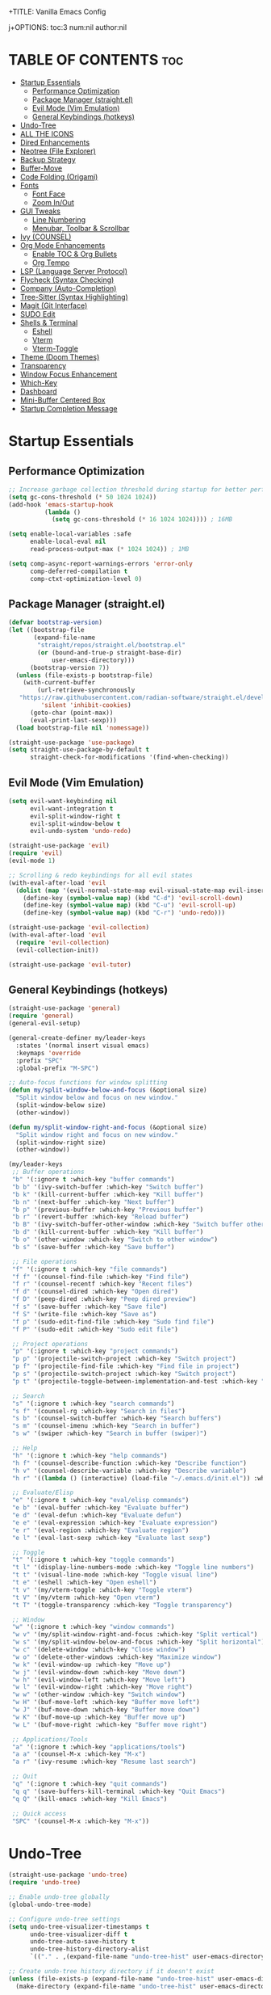 +TITLE: Vanilla Emacs Config
#+AUTHOR: Bibit Kunwar Chhetri
#+PROPERTY: header-args :tangle yes :results silent :exports code
#+STARTUP: overview indent hideblocks inlineimages entitiespretty
j+OPTIONS: toc:3 num:nil author:nil
#+LANGUAGE: en
#+CATEGORY: emacs-config
#+FILETAGS: emacs config

* TABLE OF CONTENTS :toc:
- [[#startup-essentials][Startup Essentials]]
  - [[#performance-optimization][Performance Optimization]]
  - [[#package-manager-straightel][Package Manager (straight.el)]]
  - [[#evil-mode-vim-emulation][Evil Mode (Vim Emulation)]]
  - [[#general-keybindings-hotkeys][General Keybindings (hotkeys)]]
- [[#undo-tree][Undo-Tree]]
- [[#all-the-icons][ALL THE ICONS]]
- [[#dired-enhancements][Dired Enhancements]]
- [[#neotree-file-explorer][Neotree (File Explorer)]]
- [[#backup-strategy][Backup Strategy]]
- [[#buffer-move][Buffer-Move]]
- [[#code-folding-origami][Code Folding (Origami)]]
- [[#fonts][Fonts]]
  - [[#font-face][Font Face]]
  - [[#zoom-inout][Zoom In/Out]]
- [[#gui-tweaks][GUI Tweaks]]
  - [[#line-numbering][Line Numbering]]
  - [[#menubar-toolbar--scrollbar][Menubar, Toolbar & Scrollbar]]
- [[#ivy-counsel][Ivy (COUNSEL)]]
- [[#org-mode-enhancements][Org Mode Enhancements]]
  - [[#enable-toc--org-bullets][Enable TOC & Org Bullets]]
  - [[#org-tempo][Org Tempo]]
- [[#lsp-language-server-protocol][LSP (Language Server Protocol)]]
- [[#flycheck-syntax-checking][Flycheck (Syntax Checking)]]
- [[#company-auto-completion][Company (Auto-Completion)]]
- [[#tree-sitter-syntax-highlighting][Tree-Sitter (Syntax Highlighting)]]
- [[#magit-git-interface][Magit (Git Interface)]]
- [[#sudo-edit][SUDO Edit]]
- [[#shells--terminal][Shells & Terminal]]
  - [[#eshell][Eshell]]
  - [[#vterm][Vterm]]
  - [[#vterm-toggle][Vterm-Toggle]]
- [[#theme-doom-themes][Theme (Doom Themes)]]
- [[#transparency][Transparency]]
- [[#window-focus-enhancement][Window Focus Enhancement]]
- [[#which-key][Which-Key]]
- [[#dashboard][Dashboard]]
- [[#mini-buffer-centered-box][Mini-Buffer Centered Box]]
- [[#startup-completion-message][Startup Completion Message]]

* Startup Essentials
** Performance Optimization
#+BEGIN_SRC emacs-lisp
;; Increase garbage collection threshold during startup for better performance
(setq gc-cons-threshold (* 50 1024 1024))
(add-hook 'emacs-startup-hook
          (lambda ()
            (setq gc-cons-threshold (* 16 1024 1024)))) ; 16MB

(setq enable-local-variables :safe
      enable-local-eval nil
      read-process-output-max (* 1024 1024)) ; 1MB

(setq comp-async-report-warnings-errors 'error-only
      comp-deferred-compilation t
      comp-ctxt-optimization-level 0)
#+END_SRC

** Package Manager (straight.el)
#+BEGIN_SRC emacs-lisp
  (defvar bootstrap-version)
  (let ((bootstrap-file
         (expand-file-name
          "straight/repos/straight.el/bootstrap.el"
          (or (bound-and-true-p straight-base-dir)
              user-emacs-directory)))
        (bootstrap-version 7))
    (unless (file-exists-p bootstrap-file)
      (with-current-buffer
          (url-retrieve-synchronously
  	 "https://raw.githubusercontent.com/radian-software/straight.el/develop/install.el"
           'silent 'inhibit-cookies)
        (goto-char (point-max))
        (eval-print-last-sexp)))
    (load bootstrap-file nil 'nomessage))

  (straight-use-package 'use-package)
  (setq straight-use-package-by-default t
        straight-check-for-modifications '(find-when-checking))
#+END_SRC

** Evil Mode (Vim Emulation)
#+BEGIN_SRC emacs-lisp
(setq evil-want-keybinding nil
      evil-want-integration t
      evil-split-window-right t
      evil-split-window-below t
      evil-undo-system 'undo-redo)

(straight-use-package 'evil)
(require 'evil)
(evil-mode 1)

;; Scrolling & redo keybindings for all evil states
(with-eval-after-load 'evil
  (dolist (map '(evil-normal-state-map evil-visual-state-map evil-insert-state-map))
    (define-key (symbol-value map) (kbd "C-d") 'evil-scroll-down)
    (define-key (symbol-value map) (kbd "C-u") 'evil-scroll-up)
    (define-key (symbol-value map) (kbd "C-r") 'undo-redo)))

(straight-use-package 'evil-collection)
(with-eval-after-load 'evil
  (require 'evil-collection)
  (evil-collection-init))

(straight-use-package 'evil-tutor)
#+END_SRC

** General Keybindings (hotkeys)
#+BEGIN_SRC emacs-lisp
(straight-use-package 'general)
(require 'general)
(general-evil-setup)

(general-create-definer my/leader-keys
  :states '(normal insert visual emacs)
  :keymaps 'override
  :prefix "SPC"
  :global-prefix "M-SPC")

;; Auto-focus functions for window splitting
(defun my/split-window-below-and-focus (&optional size)
  "Split window below and focus on new window."
  (split-window-below size)
  (other-window))

(defun my/split-window-right-and-focus (&optional size)
  "Split window right and focus on new window."
  (split-window-right size)
  (other-window))

(my/leader-keys
 ;; Buffer operations
 "b" '(:ignore t :which-key "buffer commands")
 "b b" '(ivy-switch-buffer :which-key "Switch buffer")
 "b k" '(kill-current-buffer :which-key "Kill buffer")
 "b n" '(next-buffer :which-key "Next buffer")
 "b p" '(previous-buffer :which-key "Previous buffer")
 "b r" '(revert-buffer :which-key "Reload buffer")
 "b B" '(ivy-switch-buffer-other-window :which-key "Switch buffer other window")
 "b d" '(kill-current-buffer :which-key "Kill buffer")
 "b o" '(other-window :which-key "Switch to other window")
 "b s" '(save-buffer :which-key "Save buffer")

 ;; File operations
 "f" '(:ignore t :which-key "file commands")
 "f f" '(counsel-find-file :which-key "Find file")
 "f r" '(counsel-recentf :which-key "Recent files")
 "f d" '(counsel-dired :which-key "Open dired")
 "f D" '(peep-dired :which-key "Peep dired preview")
 "f s" '(save-buffer :which-key "Save file")
 "f S" '(write-file :which-key "Save as")
 "f p" '(sudo-edit-find-file :which-key "Sudo find file")
 "f P" '(sudo-edit :which-key "Sudo edit file")

 ;; Project operations  
 "p" '(:ignore t :which-key "project commands")
 "p p" '(projectile-switch-project :which-key "Switch project")
 "p f" '(projectile-find-file :which-key "Find file in project")
 "p s" '(projectile-switch-project :which-key "Switch project")
 "p t" '(projectile-toggle-between-implementation-and-test :which-key "Toggle impl/test")

 ;; Search
 "s" '(:ignore t :which-key "search commands")
 "s f" '(counsel-rg :which-key "Search in files")
 "s b" '(counsel-switch-buffer :which-key "Search buffers")
 "s m" '(counsel-imenu :which-key "Search in buffer")
 "s w" '(swiper :which-key "Search in buffer (swiper)")

 ;; Help
 "h" '(:ignore t :which-key "help commands")
 "h f" '(counsel-describe-function :which-key "Describe function")
 "h v" '(counsel-describe-variable :which-key "Describe variable")
 "h r" '((lambda () (interactive) (load-file "~/.emacs.d/init.el")) :which-key "Reload config")

 ;; Evaluate/Elisp
 "e" '(:ignore t :which-key "eval/elisp commands")
 "e b" '(eval-buffer :which-key "Evaluate buffer")
 "e d" '(eval-defun :which-key "Evaluate defun")
 "e e" '(eval-expression :which-key "Evaluate expression")
 "e r" '(eval-region :which-key "Evaluate region")
 "e l" '(eval-last-sexp :which-key "Evaluate last sexp")

 ;; Toggle
 "t" '(:ignore t :which-key "toggle commands")
 "t l" '(display-line-numbers-mode :which-key "Toggle line numbers")
 "t t" '(visual-line-mode :which-key "Toggle visual line")
 "t e" '(eshell :which-key "Open eshell")
 "t v" '(my/vterm-toggle :which-key "Toggle vterm")
 "t V" '(my/vterm :which-key "Open vterm")
 "t T" '(toggle-transparency :which-key "Toggle transparency")

 ;; Window
 "w" '(:ignore t :which-key "window commands")
 "w v" '(my/split-window-right-and-focus :which-key "Split vertical")
 "w s" '(my/split-window-below-and-focus :which-key "Split horizontal")
 "w c" '(delete-window :which-key "Close window")
 "w o" '(delete-other-windows :which-key "Maximize window")
 "w k" '(evil-window-up :which-key "Move up")
 "w j" '(evil-window-down :which-key "Move down")
 "w h" '(evil-window-left :which-key "Move left")
 "w l" '(evil-window-right :which-key "Move right")
 "w w" '(other-window :which-key "Switch window")
 "w H" '(buf-move-left :which-key "Buffer move left")
 "w J" '(buf-move-down :which-key "Buffer move down")
 "w K" '(buf-move-up :which-key "Buffer move up")
 "w L" '(buf-move-right :which-key "Buffer move right")

 ;; Applications/Tools
 "a" '(:ignore t :which-key "applications/tools")
 "a a" '(counsel-M-x :which-key "M-x")
 "a r" '(ivy-resume :which-key "Resume last search")

 ;; Quit
 "q" '(:ignore t :which-key "quit commands")
 "q q" '(save-buffers-kill-terminal :which-key "Quit Emacs")
 "q Q" '(kill-emacs :which-key "Kill Emacs")

 ;; Quick access
 "SPC" '(counsel-M-x :which-key "M-x"))
#+END_SRC

* Undo-Tree
#+BEGIN_SRC emacs-lisp
(straight-use-package 'undo-tree)
(require 'undo-tree)

;; Enable undo-tree globally
(global-undo-tree-mode)

;; Configure undo-tree settings
(setq undo-tree-visualizer-timestamps t
      undo-tree-visualizer-diff t
      undo-tree-auto-save-history t
      undo-tree-history-directory-alist
      `(("." . ,(expand-file-name "undo-tree-hist" user-emacs-directory))))

;; Create undo-tree history directory if it doesn't exist
(unless (file-exists-p (expand-file-name "undo-tree-hist" user-emacs-directory))
  (make-directory (expand-file-name "undo-tree-hist" user-emacs-directory) t))

;; Integrate undo-tree with Evil mode
(with-eval-after-load 'evil
  (setq evil-undo-system 'undo-tree))

;; Keybindings for undo-tree
(my/leader-keys
  "u" '(:ignore t :which-key "undo commands")
  "u u" '(undo-tree-undo :which-key "Undo")
  "u r" '(undo-tree-redo :which-key "Redo")
  "u v" '(undo-tree-visualize :which-key "Visualize undo tree")
  "u s" '(undo-tree-save-history :which-key "Save undo history")
  "u l" '(undo-tree-load-history :which-key "Load undo history"))

;; Additional keybindings in undo-tree visualizer
(with-eval-after-load 'undo-tree
  (define-key undo-tree-visualizer-mode-map (kbd "j") 'undo-tree-visualize-undo)
  (define-key undo-tree-visualizer-mode-map (kbd "k") 'undo-tree-visualize-redo)
  (define-key undo-tree-visualizer-mode-map (kbd "l") 'undo-tree-visualize-switch-branch-right)
  (define-key undo-tree-visualizer-mode-map (kbd "h") 'undo-tree-visualize-switch-branch-left)
  (define-key undo-tree-visualizer-mode-map (kbd "q") 'undo-tree-visualizer-quit))
#+END_SRC

* ALL THE ICONS
#+BEGIN_SRC emacs-lisp
(straight-use-package 'all-the-icons)
(straight-use-package 'all-the-icons-dired)
(straight-use-package 'nerd-icons)

(with-eval-after-load 'dired
  (add-hook 'dired-mode-hook 'all-the-icons-dired-mode))
#+END_SRC

* Dired Enhancements
#+BEGIN_SRC emacs-lisp
(straight-use-package 'peep-dired)
(straight-use-package 'dired-hacks)
(straight-use-package 'dired-open)

(setq dired-dwim-target t
      dired-hide-details-hide-symlink-targets nil
      dired-listing-switches "-alh"
      dired-create-destination-dirs 'ask
      dired-vc-rename-file t
      dired-make-directory-clickable t
      dired-auto-revert-buffer t
      dired-vc-enable t)

(require 'dired-open)
(setq dired-open-extensions
      '(("gif" . "open")
        ("jpg" . "open")
        ("png" . "open")
        ("pdf" . "open")
        ("zip" . "unzip")
        ("gz" . "gunzip"))
      dired-open-use-nohup t)

(with-eval-after-load 'dired
  (require 'peep-dired)
  (setq dired-omit-extensions (delete "DS_Store" dired-omit-extensions))
  
  (defun my/dired-next-line-or-peep ()
    (interactive)
    (if peep-dired
        (peep-dired-next-file)
      (dired-next-line 1)))
  
  (defun my/dired-prev-line-or-peep ()
    (interactive)
    (if peep-dired
        (peep-dired-prev-file)
      (dired-previous-line 1)))
  
  (evil-define-key 'normal dired-mode-map
    (kbd "h") 'dired-up-directory
    (kbd "l") 'dired-find-file
    (kbd "j") 'my/dired-next-line-or-peep
    (kbd "k") 'my/dired-prev-line-or-peep
    (kbd "C-d") 'dired-hide-details-toggle
    (kbd "q") 'peep-dired))
#+END_SRC

* Neotree (File Explorer)
#+BEGIN_SRC emacs-lisp
(straight-use-package 'neotree)

;; Neotree configuration
(setq neo-theme 'nerd
      neo-window-width 35
      neo-smart-open t
      neo-show-hidden-files t
      neo-mode-line-type 'none
      neo-auto-indent-point t
      neo-show-updir-line t
      neo-hidden-regexp-list '("^\\." "\\.pyc$" "~$" "\\.elc$" "\\.class$" "\\.jar$")
      neo-create-file-auto-open t
      neo-banner-message nil
      neo-confirm-create-file 'off-p
      neo-confirm-create-directory 'off-p
      neo-window-fixed-size nil)

(defun my/neotree-toggle ()
  (interactive)
  (neotree-toggle)
  (when neo-global--window
    (select-window neo-global--window)
    (neotree-refresh)))

(defun my/neotree-find-file ()
  (interactive)
  (neotree-dir default-directory)
  (when neo-global--window
    (select-window neo-global--window)))

(defun my/neotree-select-window ()
  (interactive)
  (when neo-global--window
    (select-window neo-global--window)))

;; Disable line numbers in neotree
(add-hook 'neotree-mode-hook
          (lambda ()
            (display-line-numbers-mode -1)))

;; Neotree keybindings
(with-eval-after-load 'neotree
  (evil-define-key 'normal neotree-mode-map
    (kbd "RET") 'neotree-enter
    (kbd "TAB") 'neotree-stretch-toggle
    (kbd "SPC") 'neotree-quick-look
    (kbd "q") 'neotree-hide
    (kbd "c") 'neotree-create-node
    (kbd "d") 'neotree-delete-node
    (kbd "r") 'neotree-rename-node
    (kbd "R") 'neotree-refresh
    (kbd "h") 'neo-buffer--hide-dotfiles-toggle
    (kbd "H") 'neo-buffer--hide-gitignored-files-toggle
    (kbd "g") 'neotree-refresh
    (kbd "s") 'neotree-hidden-file-toggle
    (kbd "U") 'neotree-select-up-node))

;; Add neotree to leader keybindings
(my/leader-keys
  "n" '(:ignore t :which-key "neotree commands")
  "n n" '(my/neotree-toggle :which-key "Toggle neotree")
  "n f" '(my/neotree-find-file :which-key "Find file in neotree")
  "n r" '(neotree-refresh :which-key "Refresh neotree")
  "n w" '(my/neotree-select-window :which-key "Select neotree window"))
#+END_SRC

* Backup Strategy
#+BEGIN_SRC emacs-lisp
(setq backup-directory-alist `(("." . "~/.emacs.d/backups"))
      version-control t
      kept-new-versions 5
      kept-old-versions 2
      delete-old-versions t)
(unless (file-exists-p "~/.emacs.d/backups")
  (make-directory "~/.emacs.d/backups" t))

;; Auto-save files
(setq auto-save-file-name-transforms `((".*" "~/.emacs.d/auto-save-list/" t)))
(unless (file-exists-p "~/.emacs.d/auto-save-list")
  (make-directory "~/.emacs.d/auto-save-list" t))
#+END_SRC

* Buffer-Move
#+BEGIN_SRC emacs-lisp
(straight-use-package 'buffer-move)
(require 'buffer-move)
#+END_SRC

* Code Folding (Origami)
#+BEGIN_SRC emacs-lisp
(straight-use-package 'origami)

(defface origami-fold-header-face
  '((t (:background unspecified :box nil)))
  "Face for origami fold headers."
  :group 'origami)

(require 'origami)
(add-hook 'prog-mode-hook 'origami-mode)

(defun my/origami-toggle-all ()
  (interactive)
  (if (not (eq last-command 'my/origami-toggle-all))
      (progn
        (origami-close-all-nodes (current-buffer))
        (setq this-command 'my/origami-toggle-all))
    (origami-open-all-nodes (current-buffer))))

(defun my/origami-recursively-toggle-node ()
  (interactive)
  (save-excursion
    (origami-toggle-node (current-buffer) (point) t)))

(my/leader-keys
  "z" '(:ignore t :which-key "folding commands")
  "z a" '(origami-toggle-node :which-key "Toggle fold")
  "z R" '(origami-open-all-nodes :which-key "Open all folds")
  "z M" '(origami-close-all-nodes :which-key "Close all folds")
  "z r" '(origami-open-node-recursively :which-key "Open fold recursively")
  "z m" '(origami-close-node-recursively :which-key "Close fold recursively")
  "z o" '(origami-show-only-node :which-key "Show only this fold")
  "z z" '(my/origami-toggle-all :which-key "Toggle all folds")
  "z n" '(origami-next-fold :which-key "Next fold")
  "z p" '(origami-previous-fold :which-key "Previous fold")
  "z t" '(my/origami-recursively-toggle-node :which-key "Recursively toggle fold"))

(with-eval-after-load 'diminish
  (diminish 'origami-mode))
#+END_SRC

* Fonts
** Font Face
#+BEGIN_SRC emacs-lisp
;; Configure primary font for coding
(when (display-graphic-p)
  (let ((default-font (or (car (member "JetBrains Mono" (font-family-list)))
                          (car (member "SF Mono" (font-family-list)))
                          (car (member "Fira Code" (font-family-list)))
                          (car (member "Menlo" (font-family-list)))
                          (car (member "Monaco" (font-family-list))))))
    (when default-font
      (set-face-attribute 'default nil :font default-font :height 110 :weight 'medium)
      (add-to-list 'default-frame-alist `(font . ,(concat default-font "-11"))))))

;; Configure variable pitch font for prose
(when (and (display-graphic-p) (member "Ubuntu" (font-family-list)))
  (set-face-attribute 'variable-pitch nil :font "Ubuntu" :height 120 :weight 'medium))

;; Configure terminal font
(when (display-graphic-p)
  (let ((terminal-font (or (car (member "JetBrains Mono" (font-family-list)))
                          (car (member "SF Mono" (font-family-list)))
                          (car (member "Monaco" (font-family-list))))))
    (when terminal-font
      (with-eval-after-load 'vterm
        (when (facep 'vterm)
          (set-face-attribute 'vterm nil :font terminal-font :height 110))))))

;; Enable italics for code elements (compatible with doom themes)
(set-face-attribute 'font-lock-comment-face nil :slant 'italic)
(set-face-attribute 'font-lock-keyword-face nil :slant 'italic)

;; Enhanced font styling for better code readability
(with-eval-after-load 'font-lock
  ;; Italics for specific syntax elements
  (set-face-attribute 'font-lock-type-face nil :slant 'italic)
  (set-face-attribute 'font-lock-builtin-face nil :slant 'italic)
  (set-face-attribute 'font-lock-constant-face nil :weight 'bold)
  (set-face-attribute 'font-lock-function-name-face nil :weight 'bold)
  (set-face-attribute 'font-lock-variable-name-face nil :slant 'italic))

;; Org mode specific font styling
(with-eval-after-load 'org
  (set-face-attribute 'org-document-title nil :height 1.2 :weight 'bold)
  (set-face-attribute 'org-level-1 nil :height 1.15 :weight 'bold)
  (set-face-attribute 'org-level-2 nil :height 1.10 :weight 'bold)
  (set-face-attribute 'org-level-3 nil :height 1.05 :weight 'bold)
  (set-face-attribute 'org-code nil :family "JetBrains Mono" :slant 'normal)
  (set-face-attribute 'org-verbatim nil :family "JetBrains Mono" :slant 'normal)
  ;; Italics for org emphasis (only if faces exist)
  (when (facep 'org-italic)
    (set-face-attribute 'org-italic nil :slant 'italic))
  (when (facep 'org-bold)
    (set-face-attribute 'org-bold nil :weight 'bold)))

;; Markdown mode font styling
(with-eval-after-load 'markdown-mode
  (set-face-attribute 'markdown-code-face nil :family "JetBrains Mono")
  (set-face-attribute 'markdown-inline-code-face nil :family "JetBrains Mono"))

;; Setup italics support for doom themes
;; This ensures italics display correctly with doom themes
(with-eval-after-load 'doom-themes
  ;; Additional italic faces for better theme integration
  (dolist (face '(font-lock-comment-face
                  font-lock-keyword-face
                  font-lock-type-face
                  font-lock-builtin-face
                  font-lock-variable-name-face))
    (when (facep face)
      (set-face-attribute face nil :slant 'italic))))

;; Configure line spacing for better readability
(setq-default line-spacing 0.12)

;; Buffer-local line spacing for specific modes
(add-hook 'prog-mode-hook
          (lambda ()
            (setq-local line-spacing 0.12)))

(add-hook 'org-mode-hook
          (lambda ()
            (setq-local line-spacing 0.15)))
#+END_SRC

** Zoom In/Out
#+BEGIN_SRC emacs-lisp
(global-set-key (kbd "C-=") 'text-scale-increase)
(global-set-key (kbd "C--") 'text-scale-decrease)
(global-set-key (kbd "<C-wheel-up>") 'text-scale-increase)
(global-set-key (kbd "<C-wheel-down>") 'text-scale-decrease)
#+END_SRC

* GUI Tweaks
** Line Numbering
#+BEGIN_SRC emacs-lisp
(setq display-line-numbers-type 'relative)
(global-display-line-numbers-mode)
#+END_SRC

** Menubar, Toolbar & Scrollbar
#+BEGIN_SRC emacs-lisp
(menu-bar-mode -1)
(tool-bar-mode -1)
(scroll-bar-mode -1)

(when (eq system-type 'darwin)
  (add-to-list 'default-frame-alist '(undecorated-round . t))
  (set-frame-parameter (selected-frame) 'undecorated-round t))
#+END_SRC

* Ivy (COUNSEL)
#+BEGIN_SRC emacs-lisp
(straight-use-package 'ivy)
(straight-use-package 'counsel)
(straight-use-package 'ivy-rich)
(straight-use-package 'swiper)
(straight-use-package 'all-the-icons-ivy-rich)
(straight-use-package 'flx)
(straight-use-package 'prescient)

(setq ivy-use-virtual-buffers t
      ivy-count-format "(%d/%d) "
      enable-recursive-minibuffers t
      ivy-re-builders-alist '((t . ivy--regex-fuzzy)
                              (counsel-rg . ivy--regex-plus)
                              (counsel-ag . ivy--regex-plus)
                              (counsel-pt . ivy--regex-plus)
                              (counsel-grep . ivy--regex-plus)
                              (swiper . ivy--regex-plus)
                              (swiper-isearch . ivy--regex-plus))
      ivy-sort-functions-alist '((counsel-find-file . ivy-sort-files-alphabetically)
                                 (counsel-recentf . ivy-sort-files-by-mtime)
                                 (counsel-buffer . ivy-sort-buffer-by-mtime))
      ivy-case-fold-search-default t
      ivy-initial-inputs-alist nil)

(ivy-mode 1)
(counsel-mode 1)
(ivy-rich-mode 1)

(when (require 'flx nil t)
  (setq ivy-flx-limit 10000))

(when (require 'prescient nil t)
  (prescient-persist-mode 1)
  (setq prescient-save-file (expand-file-name "prescient-save.el" user-emacs-directory))
  (setq ivy-prescient-retain-classic-highlighting t)
  (when (fboundp 'ivy-prescient-mode)
    (ivy-prescient-mode 1)))

(add-hook 'after-init-hook
          (lambda ()
            (when (require 'all-the-icons-ivy-rich nil t)
              (all-the-icons-ivy-rich-mode 1))))

(setq ivy-virtual-abbreviate 'full
      ivy-rich-switch-buffer-align-virtual-buffer t
      ivy-rich-path-style 'abbrev)

(ivy-set-display-transformer 'ivy-switch-buffer
                             'ivy-rich-switch-buffer-transformer)

(global-set-key (kbd "C-c C-r") 'ivy-resume)
(global-set-key (kbd "C-x B") 'ivy-switch-buffer-other-window)
(global-set-key (kbd "C-S-s") 'swiper)
(global-set-key (kbd "C-S-r") 'swiper-isearch-backward)
(global-set-key (kbd "M-x") 'counsel-M-x)
(global-set-key (kbd "C-x C-f") 'counsel-find-file)
(global-set-key (kbd "C-x b") 'ivy-switch-buffer)
(global-set-key (kbd "C-h f") 'counsel-describe-function)
(global-set-key (kbd "C-h v") 'counsel-describe-variable)

(global-set-key (kbd "<C-S-up>")     'buf-move-up)
(global-set-key (kbd "<C-S-down>")   'buf-move-down)
(global-set-key (kbd "<C-S-left>")   'buf-move-left)
(global-set-key (kbd "<C-S-right>")  'buf-move-right)

(global-set-key (kbd "C-c t") 'my/vterm-toggle)
(global-set-key (kbd "C-c T") 'my/vterm-toggle)

(when (fboundp 'vterm-mode)
  (with-eval-after-load 'vterm
    (when (boundp 'vterm-mode-map)
      (define-key vterm-mode-map (kbd "C-c C-j") 'vterm-send-down)
      (define-key vterm-mode-map (kbd "C-c C-k") 'vterm-send-up)
      (define-key vterm-mode-map (kbd "C-c C-l") 'vterm-send-right)
      (define-key vterm-mode-map (kbd "C-c C-h") 'vterm-send-left)
      (define-key vterm-mode-map (kbd "C-c C-c") 'vterm-send-C-c)
      (define-key vterm-mode-map (kbd "C-c C-d") 'vterm-send-C-d))))
#+END_SRC

* Org Mode Enhancements
** Enable TOC & Org Bullets
#+BEGIN_SRC emacs-lisp
(straight-use-package 'toc-org)
(straight-use-package 'org-bullets)

;; Enable proper link following in org-mode
(setq org-link-search-must-match-exact-headline nil
      org-link-search-headline-must-match-exact nil)

(with-eval-after-load 'org
  (setq org-return-follows-link t)
  (setq org-tab-follows-link t)
  (setq org-link-search-must-match-exact-headline nil)
  (define-key org-mode-map (kbd "RET") 'org-open-at-point)
  (define-key org-mode-map (kbd "TAB") 'org-next-link)
  (define-key org-mode-map (kbd "S-TAB") 'org-previous-link)
  (define-key org-mode-map (kbd "C-c C-o") 'org-open-at-point))

(add-hook 'org-mode-hook
          (lambda ()
            (org-indent-mode 1)
            (org-bullets-mode 1)
            (toc-org-enable)
            ;; Ensure keyboard navigation works
            (local-set-key (kbd "RET") 'org-open-at-point)
            (local-set-key (kbd "TAB") 'org-next-link)
            (local-set-key (kbd "S-TAB") 'org-previous-link)))

(setq org-bullets-bullet-list '("◉" "○" "◈" "◇" "▪" "▫"))
#+END_SRC

** Org Tempo
#+BEGIN_SRC emacs-lisp
(require 'org-tempo)
#+END_SRC
* LSP (Language Server Protocol)
#+BEGIN_SRC emacs-lisp
(straight-use-package 'eglot)

;; Eglot configuration for efficient LSP support
(require 'eglot)

;; Only connect to LSP servers if they're available
(defun my/eglot-ensure-if-available ()
  "Start eglot only if server is available."
  (condition-case err
      (eglot-ensure)
    (user-error nil)
    (error nil)))

;; Connect to LSP servers for supported languages
(add-hook 'prog-mode-hook
          (lambda ()
            (when (or (memq major-mode '(python-mode python-ts-mode))
                      (memq major-mode '(rust-mode rust-ts-mode))
                      (memq major-mode '(go-mode go-ts-mode))
                      (memq major-mode '(c-mode c++-mode c++-ts-mode))
                      (memq major-mode '(javascript-mode js-mode js-ts-mode typescript-mode typescript-ts-mode tsx-ts-mode))
                      (memq major-mode '(java-mode java-ts-mode))
                      (memq major-mode '(bash-mode sh-mode))
                      (memq major-mode '(ruby-mode ruby-ts-mode))
                      (memq major-mode '(php-mode)))
              (my/eglot-ensure-if-available))))

;; Better LSP settings
(setq eglot-autoshutdown t
      eglot-confirm-server-initiated-edits nil
      eglot-extend-to-xref t
      eglot-connect-timeout 60
      eglot-ignored-server-capabilities '(:documentLinkProvider :documentFormattingProvider)
      eglot-sync-connect 1)

;; Performance optimization
(setq eglot-events-buffer-size 0)

;; Flymake configuration for better diagnostics
(setq flymake-error-bitmap nil
      flymake-note-bitmap nil
      flymake-warning-bitmap nil
      flymake-suppress-zero-counters nil)

;; Keybindings for eglot/LSP
(my/leader-keys
  "l" '(:ignore t :which-key "lsp commands")
  "l c" '(eglot-reconnect :which-key "Reconnect")
  "l d" '(eglot-shutdown :which-key "Shutdown")
  "l r" '(eglot-rename :which-key "Rename symbol")
  "l f" '(eglot-format :which-key "Format")
  "l a" '(eglot-code-action :which-key "Code action")
  "l q" '(eglot-code-action-quickfix :which-key "Quick fix")
  "l s" '(eglot-signature-help :which-key "Signature")
  "l e" '(flymake-show-diagnostics :which-key "Diagnostics")
  "l n" '(flymake-goto-next-error :which-key "Next error")
  "l p" '(flymake-goto-prev-error :which-key "Previous error")
  "l g" '(xref-find-definitions :which-key "Go to definition")
  "l R" '(xref-find-references :which-key "Find references"))

;; Better diagnostics display
(add-hook 'eglot-managed-mode-hook
          (lambda ()
            (set-face-attribute 'eglot-highlight-symbol-face nil
                                :background (face-attribute 'highlight :background)
                                :foreground (face-attribute 'highlight :foreground))))

(define-key eglot-mode-map [remap xref-find-definitions] 'eglot-find-declaration)
(define-key eglot-mode-map [remap xref-find-references] 'eglot-find-references)
#+END_SRC

* Flycheck (Syntax Checking)
#+BEGIN_SRC emacs-lisp
(straight-use-package 'flycheck)
(straight-use-package 'diminish)

(require 'diminish)
(diminish 'flycheck-mode)
(diminish 'eldoc-mode)
(diminish 'abbrev-mode)
(diminish 'auto-revert-mode)
(diminish 'ivy-mode "Ivy")
(diminish 'ivy-rich-mode)
(diminish 'counsel-mode)
(diminish 'which-key-mode)
(diminish 'org-indent-mode)
(diminish 'company-mode "Cmp")
(diminish 'company-box-mode)

(global-flycheck-mode)

(setq flycheck-check-syntax-automatically '(save mode-enabled)
      flycheck-checker 'python-pylint
      flycheck-command-wrapper-function
      (lambda (command) (append '("nice" "-n5") command)))

(my/leader-keys
  "c" '(:ignore t :which-key "check commands")
  "c c" '(flycheck-clear :which-key "Clear errors")
  "c n" '(flycheck-next-error :which-key "Next error")
  "c p" '(flycheck-previous-error :which-key "Previous error")
  "c l" '(flycheck-list-errors :which-key "List errors")
  "c v" '(flycheck-verify-setup :which-key "Verify setup")
  "c d" '(flycheck-disable-checker :which-key "Disable checker"))

(add-hook 'prog-mode-hook 'flycheck-mode)

(setq flycheck-indication-mode 'left-fringe
      flycheck-display-errors-function
      (lambda (errors)
        (let ((messages (mapcar #'flycheck-error-message errors)))
          (message "%s" (string-join messages "\n")))))

(with-eval-after-load 'flycheck
  (flycheck-add-next-checker 'python-flake8 'python-mypy)
  (setq flycheck-python-flake8-executable "flake8"
        flycheck-python-mypy-executable "mypy"
        flycheck-javascript-eslint-executable "eslint"
        flycheck-javascript-jshint-executable "jshint"
        flycheck-typescript-tsc-executable "tsc"
        flycheck-rust-cargo-executable "cargo"
        flycheck-rust-clippy-executable "clippy-driver"
        flycheck-c++-gcc-executable "g++"
        flycheck-c++-clang-executable "clang++"
        flycheck-gcc-include-path nil)
  (add-to-list 'flycheck-checkers 'javascript-eslint)
  (add-to-list 'flycheck-checkers 'javascript-jshint)
  (add-to-list 'flycheck-checkers 'typescript-tsc)
  (add-to-list 'flycheck-checkers 'rust-clippy)
  (add-to-list 'flycheck-checkers 'rust-cargo)
  (add-to-list 'flycheck-checkers 'c-gcc)
  (add-to-list 'flycheck-checkers 'c++-gcc)
  (add-to-list 'flycheck-checkers 'c++-clang))
#+END_SRC

* Company (Auto-Completion)
#+BEGIN_SRC emacs-lisp
(straight-use-package 'company)
(straight-use-package 'company-box)

(add-hook 'after-init-hook 'global-company-mode)

(setq company-minimum-prefix-length 2
      company-idle-delay 0.5
      company-selection-wrap-around t
      company-show-numbers t
      company-tooltip-minimum-width 80
      company-tooltip-limit 20
      company-tooltip-align-annotations t
      company-require-match nil
      company-global-modes '(not eshell-mode shell-mode vterm-mode)
      company-frontends '(company-pseudo-tooltip-frontend company-echo-metadata-frontend)
      company-dabbrev-code-everywhere t
      company-dabbrev-downcase nil
      company-dabbrev-ignore-case t
      company-dabbrev-other-buffers t)

(when (require 'company-box nil t)
  (company-box-mode)
  (setq company-box-show-single-candidate t
        company-box-doc-enable t
        company-box-icons-unknown 'fa-question-circle))

(with-eval-after-load 'company
  (define-key company-active-map (kbd "TAB") 'company-complete-common-or-cycle)
  (define-key company-active-map (kbd "<tab>") 'company-complete-common-or-cycle)
  (define-key company-active-map (kbd "S-TAB") 'company-select-previous)
  (define-key company-active-map (kbd "<shift-tab>") 'company-select-previous)
  (define-key company-active-map (kbd "<backtab>") 'company-select-previous))

(my/leader-keys
  "o" '(:ignore t :which-key "completion commands")
  "o c" '(company-complete :which-key "Complete")
  "o h" '(company-show-doc-buffer :which-key "Show docs")
  "o i" '(company-yasnippet :which-key "Snippet")
  "o m" '(company-manual-begin :which-key "Manual")
  "o r" '(company-abort :which-key "Abort"))
#+END_SRC

* Tree-Sitter (Syntax Highlighting)
#+BEGIN_SRC emacs-lisp
(defun my/install-tree-sitter-python ()
  "Install Python tree-sitter grammar."
  (interactive)
  (when (treesit-available-p)
    (message "Installing Python tree-sitter grammar...")
    (call-interactively 'treesit-install-language-grammar)
    (message "Python grammar installation complete!")))

;; To enable Python syntax highlighting, run:
;; M-x my/install-tree-sitter-python RET python RET

;; Helper to check if a grammar is available
(defun my/treesit-grammar-available-p (lang)
  "Check if tree-sitter grammar for LANG is available."
  (when (and (fboundp 'treesit-available-p) (treesit-available-p))
    (let ((mode-name (intern (format "%s-ts-mode" lang))))
      (require mode-name nil t))))

;; NOTE: Tree-sitter mode remapping is disabled until grammars are installed
;; To enable tree-sitter syntax highlighting:
;; 1. Run: M-x treesit-install-language-grammar RET python RET
;; 2. Wait for installation to complete
;; 3. Restart Emacs
;; 4. Uncomment the remapping below when ready

;; Prefer tree-sitter modes when grammars are installed (Emacs 29+)
;; (when (fboundp 'treesit-available-p)
;;   (setq major-mode-remap-alist
;;         '((bash-mode       . bash-ts-mode)
;;           (c-mode          . c-ts-mode)
;;           (c++-mode        . c++-ts-mode)
;;           (css-mode        . css-ts-mode)
;;           (dockerfile-mode . dockerfile-ts-mode)
;;           (go-mode         . go-ts-mode)
;;           (html-mode       . html-ts-mode)
;;           (java-mode       . java-ts-mode)
;;           (javascript-mode . js-ts-mode)
;;           (json-mode       . json-ts-mode)
;;           (python-mode     . python-ts-mode)
;;           (rust-mode       . rust-ts-mode)
;;           (sh-mode         . bash-ts-mode)
;;           (typescript-mode . typescript-ts-mode)
;;           (yaml-mode       . yaml-ts-mode))))

;; Tree-sitter specific settings for optimal performance
(when (fboundp 'treesit-font-lock-recompute-features)
  ;; Enable query-based syntax highlighting for better performance
  (setq treesit-font-lock-level 4)
  (setq treesit-font-lock-feature-list
        '((comment definition)
          (keyword string)
          (function type constant)
          (assignment builtin operator property))))

;; Automatically use tree-sitter where available
(defun my/prefer-tree-sitter-modes ()
  "Automatically use tree-sitter based modes when available."
  (when (and (fboundp 'treesit-available-p) (treesit-available-p))
    (when (eq major-mode 'python-mode)
      (condition-case nil
          (when (treesit-language-available-p "python")
            (python-ts-mode))
        (error nil)))
    (when (eq major-mode 'javascript-mode)
      (condition-case nil
          (when (treesit-language-available-p "javascript")
            (js-ts-mode))
        (error nil)))
    (when (eq major-mode 'typescript-mode)
      (condition-case nil
          (when (treesit-language-available-p "typescript")
            (typescript-ts-mode))
        (error nil)))
    (when (eq major-mode 'go-mode)
      (condition-case nil
          (when (treesit-language-available-p "go")
            (go-ts-mode))
        (error nil)))
    (when (eq major-mode 'rust-mode)
      (condition-case nil
          (when (treesit-language-available-p "rust")
            (rust-ts-mode))
        (error nil)))
    (when (eq major-mode 'json-mode)
      (condition-case nil
          (when (treesit-language-available-p "json")
            (json-ts-mode))
        (error nil)))
    (when (eq major-mode 'yaml-mode)
      (condition-case nil
          (when (treesit-language-available-p "yaml")
            (yaml-ts-mode))
        (error nil)))))

;; Enable tree-sitter for supported languages
(add-hook 'prog-mode-hook 'my/prefer-tree-sitter-modes)
#+END_SRC

* Magit (Git Interface)
#+BEGIN_SRC emacs-lisp
(straight-use-package 'magit)

;; Magit keybindings (using 'G' prefix to avoid conflict with window bindings)
(my/leader-keys
  "G" '(:ignore t :which-key "git commands")
  "G s" '(magit-status :which-key "Status")
  "G d" '(magit-diff :which-key "Diff")
  "G l" '(magit-log :which-key "Log")
  "G c" '(magit-commit :which-key "Commit")
  "G p" '(magit-push :which-key "Push")
  "G P" '(magit-pull :which-key "Pull")
  "G b" '(magit-branch :which-key "Branch")
  "G m" '(magit-merge :which-key "Merge")
  "G r" '(magit-revert :which-key "Revert")
  "G h" '(magit-checkout :which-key "Checkout"))

;; Basic magit configuration
(setq magit-display-buffer-function 'magit-display-buffer-same-window-except-diff-v1
      magit-diff-refine-hunk t
      magit-save-repository-buffers 'dontask)

;; Auto-refresh magit buffers
(add-hook 'after-save-hook 'magit-after-save-refresh-status)
#+END_SRC

* SUDO Edit
#+BEGIN_SRC emacs-lisp
(straight-use-package 'sudo-edit)
(require 'sudo-edit)

;; Keybindings for sudo-edit are defined in the main leader-keys section above
#+END_SRC

* Shells & Terminal
** Eshell
#+BEGIN_SRC emacs-lisp
(straight-use-package 'eshell-syntax-highlighting)

(setq eshell-rc-script (concat user-emacs-directory "eshell/profile")
      eshell-aliases-file (concat user-emacs-directory "eshell/aliases")
      eshell-history-size 5000
      eshell-buffer-maximum-lines 10000
      eshell-hist-ignoredups t
      eshell-scroll-to-bottom-on-input 'all
      eshell-destroy-buffer-when-process-dies t
      eshell-visual-commands '("bash" "fish" "htop" "ssh" "top" "zsh")
      eshell-highlight-prompt t
      eshell-prompt-regexp "^[^#$%>\n]*[#$%>] *"
      eshell-prompt-function
      (lambda nil
        (concat
         (propertize (abbreviate-file-name (eshell/pwd)) 'face 'eshell-prompt)
         (propertize " $ " 'face 'eshell-prompt))))

(let ((eshell-dir (concat user-emacs-directory "eshell")))
  (unless (file-exists-p eshell-dir) (make-directory eshell-dir t))
  (unless (file-exists-p eshell-rc-script)
    (write-region "# Eshell profile\n\necho \"Welcome to Eshell!\"\n" nil eshell-rc-script))
  (unless (file-exists-p eshell-aliases-file)
    (write-region "# Eshell aliases\nalias ll 'ls -la'\nalias .. 'cd ..'\nalias c 'clear'\n" nil eshell-aliases-file)))

(with-eval-after-load 'esh-mode
  (when (require 'eshell-syntax-highlighting nil t)
    (eshell-syntax-highlighting-global-mode +1)))

(defun eshell/clear () (interactive) (let ((inhibit-read-only t)) (erase-buffer)))
(defun eshell-previous-prompt () (interactive) (eshell-bol) (re-search-backward eshell-prompt-regexp nil t))
(defun eshell-next-prompt () (interactive) (re-search-forward eshell-prompt-regexp nil t))

(with-eval-after-load 'eshell
  (define-key eshell-mode-map (kbd "C-c C-p") 'eshell-previous-prompt)
  (define-key eshell-mode-map (kbd "C-c C-n") 'eshell-next-prompt))
#+END_SRC

** Vterm
#+BEGIN_SRC emacs-lisp
(straight-use-package 'vterm)

;; Optimized vterm configuration for normal terminal behavior
(setq vterm-max-scrollback 10000
      vterm-buffer-name-string "vterm %s"
      vterm-kill-buffer-on-exit t
      vterm-timer-delay 0.01
      vterm-use-vterm-prompt-detection-method t
      vterm-module-cmake-args "-DUSE_SYSTEM_LIBVTERM=off"
      ;; Prevent unwanted scrolling
      vterm-scroll-to-bottom-on-input nil
      vterm-scroll-to-bottom-on-output nil
      vterm-clear-scrollback t)

(add-hook 'vterm-mode-hook
          (lambda ()
            (setq-local scroll-margin 0)
            (setq-local scroll-conservatively 0)
            (setq-local scroll-preserve-screen-position nil)
            (setq-local scroll-step 1)))

;; Optimized vterm function
(defun my/vterm ()
  "Open vterm in a new buffer with normal terminal behavior."
  (interactive)
  (condition-case err
      (progn
        (require 'vterm)
        (let ((buf (vterm (generate-new-buffer-name "*vterm*"))))
          (with-current-buffer buf
            (setq-local scroll-margin 0)
            (setq-local scroll-conservatively 0))
          buf))
    (error (message "vterm failed: %s" (error-message-string err))
           (eshell))))
#+END_SRC

** Vterm-Toggle
#+BEGIN_SRC emacs-lisp
(straight-use-package 'vterm-toggle)

(defun my/vterm-toggle-safe-init ()
  (condition-case err
      (progn
        (require 'vterm-toggle)
        (setq vterm-toggle-fullscreen-p nil
              vterm-toggle-scope 'project)
        (message "vterm-toggle loaded successfully")
        t)
    (error (message "Failed to load vterm-toggle: %s" (error-message-string err))
           nil)))

(when (my/vterm-toggle-safe-init)
  (defun my/vterm-toggle ()
    (interactive)
    (condition-case err
        (vterm-toggle)
      (error (message "Failed to toggle vterm: %s" (error-message-string err))
             (eshell)))))
#+END_SRC

* Theme (Doom Themes)
#+BEGIN_SRC emacs-lisp
(straight-use-package 'doom-themes)
(require 'doom-themes)

;; Global settings (defaults)
(setq doom-themes-enable-bold t
      doom-themes-enable-italic t)

;; Load the theme (doom-one, doom-vibrant, doom-city-lights, doom-tokyo-night, etc.)
;; Ensure theme loads after doom-themes is fully initialized
(with-eval-after-load 'doom-themes
  (condition-case nil
      (load-theme 'doom-tokyo-night t)
    (error (message "Failed to load doom-tokyo-night theme, falling back to doom-one")
           (load-theme 'doom-one t))))

;; Enable flashing mode-line on errors
(doom-themes-visual-bell-config)

;; Enable custom neotree theme (all-the-icons must be installed!)
(doom-themes-neotree-config)
;; or for treemacs users
(doom-themes-treemacs-config)

;; Corrects (and improves) org-mode's native fontification.
(doom-themes-org-config)
#+END_SRC

* Transparency
#+BEGIN_SRC emacs-lisp
(defun toggle-transparency ()
  "Toggle transparency between 100% and 85%."
  (interactive)
  (let ((alpha (frame-parameter nil 'alpha)))
    (set-frame-parameter nil 'alpha
                         (if (equal alpha '(85 . 85))
                             '(100 . 100)
                           '(85 . 85)))))

;; Enable transparency by default
(set-frame-parameter (selected-frame) 'alpha '(85 . 85))
#+END_SRC

* Window Focus Enhancement
#+BEGIN_SRC emacs-lisp
(windmove-default-keybindings)
#+END_SRC

* Which-Key
#+BEGIN_SRC emacs-lisp
(straight-use-package 'which-key)
(require 'which-key)

;; Configure which-key
(setq which-key-idle-delay 0.3
      which-key-show-transient-maps t
      which-key-sort-order 'which-key-key-order-alpha
      ;; Use minibuffer when posframe is not available, otherwise posframe will handle it
      which-key-popup-type 'minibuffer
      which-key-side-window-location 'bottom
      which-key-side-window-max-width 0.33
      which-key-side-window-max-height 0.25
      ;; Show longer descriptions for better understanding
      which-key-max-description-length 80
      which-key-separator " → "
      which-key-prefix-prefix "+"
      ;; Enable extended meanings to show more keybinding info
      which-key-enable-extended-meanings t
      ;; Show major mode for better context
      which-key-show-major-mode t
      ;; Show more context about keybindings
      which-key-description-column 35
      which-key-side-window-max-height 0.4
      which-key-use-key-binding-name t)

;; Hide unnecessary items from which-key
(setq which-key-allow-multiple-replacements t
      which-key-replacement-alist
      '((("which-key-command" . "\\` +") . nil)
        (("which-key-show-next-page-cycle" . "\\` +") . nil)
        (("which-key-show-previous-page-cycle" . "\\` +") . nil)))

(which-key-mode)
#+END_SRC

* Dashboard
#+BEGIN_SRC emacs-lisp
(straight-use-package 'dashboard)
(straight-use-package 'page-break-lines)
(straight-use-package 'projectile)

(require 'all-the-icons)
(require 'projectile)

(projectile-mode +1)
(setq projectile-project-search-path '("~/workspaces/" "~/projects/" "~/code/" "~/")
      dashboard-projects-backend 'projectile)

(setq dashboard-banner-logo-title "BKC's Emacs Dashboard"
      dashboard-startup-banner (expand-file-name "img/logo.png" user-emacs-directory)
      dashboard-center-content t
      dashboard-vertically-center-content t
      dashboard-navigation-cycle t
      dashboard-show-shortcuts t
      dashboard-use-navigator t
      dashboard-icon-type 'all-the-icons
      dashboard-set-heading-icons t
      dashboard-set-file-icons t
      dashboard-items '((recents . 5) (bookmarks . 5) (projects . 5))
      dashboard-set-navigator t
      dashboard-set-footer t
      dashboard-footer-messages '("\"Powered by Bibit Kunwar Chhetri\"")
      dashboard-footer-icon (all-the-icons-octicon "heart" :height 1.1 :v-adjust 0.0)
      dashboard-footer-message-fn (lambda () (car dashboard-footer-messages)))

(dashboard-setup-startup-hook)
(setq initial-buffer-choice (lambda () (get-buffer-create dashboard-buffer-name)))

(defun my/dashboard-first-load-refresh ()
  (when (string= (buffer-name) "*dashboard*")
    (run-with-timer 0.5 nil 'dashboard-refresh-buffer)))

(defun my/dashboard-refresh-with-new-message ()
  "Refresh dashboard with a new random footer message."
  (dashboard-refresh-buffer))

;; Remove automatic refresh on first load to prevent cursor jumping
;; (add-hook 'dashboard-mode-hook 'my/dashboard-first-load-refresh)

;; Dashboard keybindings (Evil mode handles navigation automatically)
(with-eval-after-load 'dashboard
  (define-key dashboard-mode-map (kbd "RET") 'dashboard-enter)
  (define-key dashboard-mode-map (kbd "r") 'my/dashboard-refresh-with-new-message)
  (define-key dashboard-mode-map (kbd "g") 'my/dashboard-refresh-with-new-message))

(defun dashboard-insert-items-with-separators ()
  (let ((width (frame-width)))
    (insert (propertize (make-string width ?─) 'face 'shadow))
    (dashboard-insert-newline))
  (dashboard-insert-items)
  (dashboard-insert-newline)
  (let ((width (frame-width)))
    (insert (propertize (make-string width ?─) 'face 'shadow))))

(setq dashboard-startupify-list '(dashboard-insert-banner
                                   dashboard-insert-newline
                                   dashboard-insert-banner-title
                                   dashboard-insert-newline
                                   dashboard-insert-navigator
                                   dashboard-insert-newline
                                   dashboard-insert-init-info
                                   dashboard-insert-newline
                                   dashboard-insert-newline
                                   dashboard-insert-items-with-separators
                                   dashboard-insert-newline
                                   dashboard-insert-newline
                                   dashboard-insert-footer))

(setq dashboard-navigator-buttons
      `(((,(when (fboundp 'all-the-icons-octicon)
             (all-the-icons-octicon "mark-github" :height 1.1 :v-adjust 0.0))
          "Homepage" "Browse homepage"
          (lambda (&rest _) (browse-url "https://github.com/bibitchhetri")))
         ("★" "Blog" "Show stars" (lambda (&rest _) (browse-url "https://bibitkunwar.com.np")) warning)
         ("?" "" "?/h" #'show-help nil "<" ">")
         (,(when (fboundp 'all-the-icons-faicon)
             (all-the-icons-faicon "refresh" :height 1.1 :v-adjust 0.0))
          "Refresh" "Refresh dashboard"
          (lambda (&rest _) (dashboard-refresh-buffer)))
         ("🔄" "Restart" "Restart Emacs" (lambda (&rest _) (restart-emacs)) error))))

(with-eval-after-load 'dashboard
  (when (file-exists-p (expand-file-name "img/logo.png" user-emacs-directory))
    (setq dashboard-startup-banner (expand-file-name "img/logo.png" user-emacs-directory))))

(global-page-break-lines-mode)

(my/leader-keys
  "d" '(:ignore t :which-key "dashboard commands")
  "d d" '(dashboard-open :which-key "Open dashboard")
  "d r" '(my/dashboard-refresh-with-new-message :which-key "Refresh dashboard")
  "d a" '(projectile-add-known-project :which-key "Add project"))

(defun my/add-common-projects ()
  (interactive)
  (let ((common-projects '("~/.emacs.d" "~/.dotfiles" "~/workspaces" "~/projects" "~/code")))
    (dolist (project common-projects)
      (when (file-exists-p (expand-file-name project))
        (projectile-add-known-project project)))))
#+END_SRC

* Mini-Buffer Centered Box
#+BEGIN_SRC emacs-lisp
;; Configure mini-buffer to appear as a centered child frame with border
;; Using ivy-posframe for centered Ivy prompts

;; Install ivy-posframe if needed
(straight-use-package 'ivy-posframe)

;; Configure centered mini-buffer with borders
(when (require 'ivy-posframe nil t)
  ;; Enable ivy-posframe by default
  (setq ivy-posframe-mode t)
  
  ;; Configure the appearance of the centered frame
  ;; Get the current frame's alpha value to sync transparency
  (let ((current-alpha (frame-parameter nil 'alpha)))
    (setq ivy-posframe-parameters
          (append
           '((left-fringe . 8)
             (right-fringe . 8)
             (child-frame-border-width . 4))
           (if current-alpha
               `((alpha . ,(max (car current-alpha) 90)))
             '((alpha . 90)))
           (when (eq system-type 'darwin)
             '((undecorated-round . t)
               (child-frame-border-width . 4)))))
  
  ;; Add distinct visible borders with padding
  (setq ivy-posframe-border-width 4
        ivy-posframe-internal-border-width 3)
  
  ;; Position at center of screen
  (setq ivy-posframe-display-at-frame-center t)
  
  ;; Show numbers in candidates
  (setq ivy-posframe-show-numbers t)
  
  ;; Customize the frame appearance - make it appropriately sized and centered
  (setq ivy-posframe-width 90
        ivy-posframe-min-width 70
        ivy-posframe-height 20
        ivy-posframe-min-height 10)
  
  ;; Configure faces after theme loads
  (defun my/setup-ivy-posframe-faces ()
    "Setup ivy-posframe faces safely after theme loads with distinct borders."
    (when (require 'ivy-posframe nil t)
      (condition-case nil
          (progn
            ;; Ensure ivy-posframe mode is enabled
            (ivy-posframe-mode 1)
            ;; Just inherit from default - theme will handle colors
            (set-face-attribute 'ivy-posframe nil :inherit 'default)
            ;; Make border stand out with a distinct blue color
            (condition-case nil
                (let ((border-color (if (eq (frame-parameter nil 'background-mode) 'dark)
                                         "#74b9ff"  ; bright blue for dark theme
                                       "#0984e3"))) ; darker blue for light theme
                  (set-face-attribute 'ivy-posframe-border nil
                                      :background border-color
                                      :foreground border-color
                                      :box t
                                      :box-color border-color))
              (error nil)))
        (error nil))))
  
  ;; Set up faces after UI is ready
  (run-with-idle-timer 0.5 nil #'my/setup-ivy-posframe-faces)
  (add-hook 'window-setup-hook #'my/setup-ivy-posframe-faces)
  
  ;; Custom function to toggle
  (defun my/toggle-mini-frame ()
    "Toggle centered mini-buffer frame."
    (interactive)
    (if ivy-posframe-mode
        (progn
          (ivy-posframe-mode -1)
          (message "Centered mini-frame disabled"))
      (progn
        (ivy-posframe-mode 1)
        (message "Centered mini-frame enabled"))))
  
  ;; Add to leader keys
  (my/leader-keys
    "m" '(:ignore t :which-key "mini-frame commands")
    "m m" '(my/toggle-mini-frame :which-key "Toggle centered mini-frame")))

;; Configure which-key to also use centered posframe
(straight-use-package 'which-key-posframe)

(when (require 'which-key-posframe nil t)
  ;; Enable which-key-posframe by default
  (which-key-posframe-mode t)
  
  ;; Configure the posframe appearance
  ;; Get the current frame's alpha value to sync transparency
  (let ((current-alpha (frame-parameter nil 'alpha)))
    (setq which-key-posframe-parameters
          (append
           '((left-fringe . 8)
             (right-fringe . 8)
             (child-frame-border-width . 4))
           (if current-alpha
               `((alpha . ,(max (car current-alpha) 90)))
             '((alpha . 90)))
           (when (eq system-type 'darwin)
             '((undecorated-round . t)
               (child-frame-border-width . 4)))))
  
  ;; Position at center of screen
  (setq which-key-posframe-poshandler #'posframe-poshandler-frame-center)
  
  ;; Set size - make it larger for better visibility
  (setq which-key-posframe-width 0.40
        which-key-posframe-height 0.35)
  
  ;; Set distinct visible border with enhanced styling
  (setq which-key-posframe-border-width 4)
  
  ;; Show major mode in header
  (setq which-key-show-major-mode t
        ;; Better display of keybindings
        which-key-max-description-length 80
        which-key-description-column 40
        ;; Use the same settings from main which-key
        which-key-sort-order 'which-key-key-order-alpha
        which-key-separator " → "
        which-key-prefix-prefix "+")
  
  ;; Auto-hide after selection
  (setq which-key-posframe-hide-dead-keys t)
  
  ;; Configure faces after theme loads
  (defun my/setup-which-key-posframe-faces ()
    "Setup which-key-posframe faces safely after theme loads with distinct borders."
    (when (require 'which-key-posframe nil t)
      (condition-case nil
          (progn
            ;; Just inherit from default - theme will handle colors
            (set-face-attribute 'which-key-posframe nil :inherit 'default)
            ;; Make border stand out with a distinct color (different from ivy)
            (condition-case nil
                (let ((border-color (if (eq (frame-parameter nil 'background-mode) 'dark)
                                         "#74b9ff"  ; bright blue for dark theme
                                       "#0984e3"))) ; darker blue for light theme
                  (set-face-attribute 'which-key-posframe-border nil
                                      :background border-color
                                      :foreground border-color
                                      :box t
                                      :box-color border-color))
              (error nil)))
        (error nil))))
  
  ;; Set up faces after UI is ready
  (run-with-idle-timer 0.5 nil #'my/setup-which-key-posframe-faces)
  (add-hook 'window-setup-hook #'my/setup-which-key-posframe-faces)
  
  ;; Function to toggle which-key posframe
  (defun my/toggle-which-key-frame ()
    "Toggle centered which-key frame."
    (interactive)
    (if which-key-posframe-mode
        (progn
          (which-key-posframe-mode -1)
          (message "Centered which-key disabled"))
      (progn
        (which-key-posframe-mode 1)
        (message "Centered which-key enabled"))))
  
  ;; Add to leader keys
  (my/leader-keys
    "m k" '(my/toggle-which-key-frame :which-key "Toggle centered which-key")))))
#+END_SRC

* Startup Completion Message
#+BEGIN_SRC emacs-lisp
;; Ensure ivy-posframe is enabled at startup
(add-hook 'emacs-startup-hook
          (lambda ()
            (when (fboundp 'ivy-posframe-mode)
              (ivy-posframe-mode 1))
            (when (fboundp 'which-key-posframe-mode)
              (which-key-posframe-mode 1))
            (message "Emacs ready in %.2f seconds with %d garbage collections."
                     (float-time (time-subtract after-init-time before-init-time))
                     gcs-done)))
#+END_SRC
